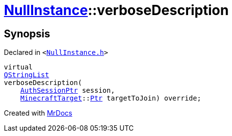 [#NullInstance-verboseDescription]
= xref:NullInstance.adoc[NullInstance]::verboseDescription
:relfileprefix: ../
:mrdocs:


== Synopsis

Declared in `&lt;https://github.com/PrismLauncher/PrismLauncher/blob/develop/NullInstance.h#L67[NullInstance&period;h]&gt;`

[source,cpp,subs="verbatim,replacements,macros,-callouts"]
----
virtual
xref:QStringList.adoc[QStringList]
verboseDescription(
    xref:AuthSessionPtr.adoc[AuthSessionPtr] session,
    xref:MinecraftTarget.adoc[MinecraftTarget]::xref:MinecraftTarget/Ptr.adoc[Ptr] targetToJoin) override;
----



[.small]#Created with https://www.mrdocs.com[MrDocs]#
